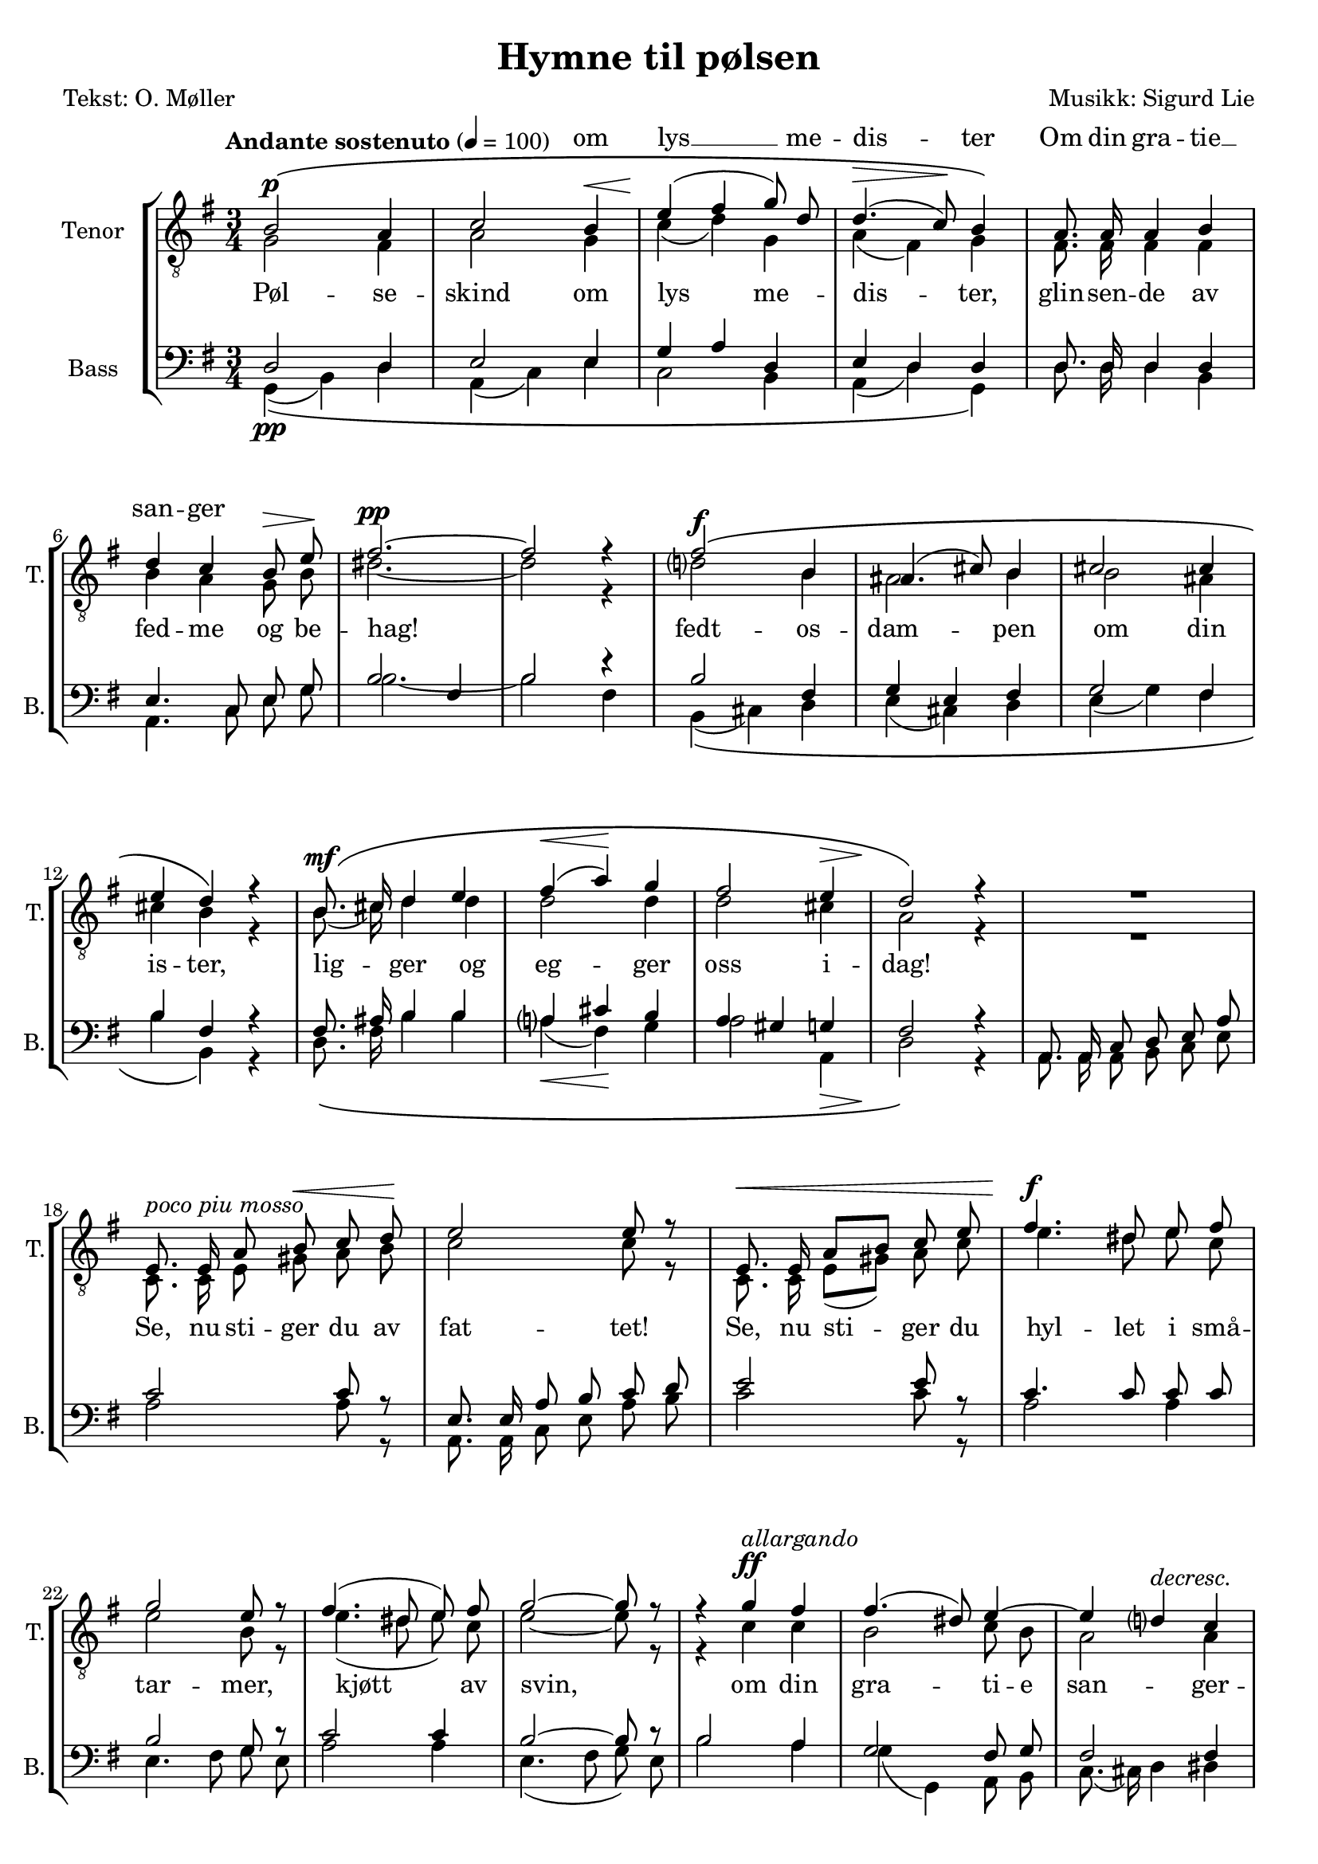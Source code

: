 \version "2.18.2"

\header {
  title = "Hymne til pølsen"
  poet = "Tekst: O. Møller"
  composer = "Musikk: Sigurd Lie"
  tagline = ""
}

#(set-global-staff-size 19.0750126457)
#(set-default-paper-size "a4")
\paper {
  % paper-width = 21.0\cm
  % paper-height = 29.7\cm
  % top-margin = 1.0\cm
  % bottom-margin = 2.0\cm
  % left-margin = 1.0\cm
  % right-margin = 1.0\cm
}
\layout {
  \context { \Score
  % skipBars = ##t
  % autoBeaming = ##f
}
	}

lyricFirstTenor = \lyricmode {
  \skip 4
  \skip 4
  \skip 4
  om lys __ me -- dis -- ter
  Om din gra -- tie __ 
  san -- ger 
}

lyricSecondTenor = \lyricmode {
  Pøl -- se -- skind om lys me -- dis -- ter,
  glin -- sen -- de av fed -- me og be -- hag!

  % Med
  fedt -- os -- dam -- pen om din is -- ter,
  lig -- ger og eg -- ger oss i -- dag!

  Se, nu sti -- ger du av fat -- tet!
  Se, nu sti -- ger du
  hyl -- let i små -- tar -- mer, kjøtt av svin,
  om din gra -- ti -- e san -- ger -- pra -- tet!
  o -- ver dig all kvis -- tens brøl og hvin!

  Al -- le brø -- dre, lyst -- ne, plum -- pe!
  Bøi -- er Jer for hen -- de, hver i -- sær!

  Pøl -- se løft din rum -- pe!
  Pøl -- se løft din lil -- le rum -- pe!

  E -- ven -- ty -- rets mun -- tre slutt er nær!

  Pøl -- se -- skind om lys me -- dis -- ter,
  pøl -- se -- skind om lys me -- dis -- ter!

  Pøl -- se -- skind! Pøl -- se -- skind!
}

	PartPOneVoiceOne =  \relative b {
	  \autoBeamOff
	  \voiceOne
	  \clef "treble_8" \key g \major \time 3/4 | % 1
	  \tempo "Andante sostenuto" 4=100


	  \override PhrasingSlur.outside-staff-priority=#999

	  b2\(^\p a4 | % 2
	  c2 b4^\< | % 3
	  e4(\! fis4 g8) d8 | % 4
	  d4.(^\> c8)\! b4\) | % 5
	  a8. a16 a4 b4 \break | % 6
	  d4 c4 b8^\> e8\! | % 7
	  fis2.^\pp ~ | % 8
	  fis2 r4 | % 9
	  fis2\(^\f b,4 | \barNumberCheck #10
	  ais4.( cis8) b4 | % 11
	  cis2 cis4 \break | % 12
	  e4 d4\) r4 | % 13
	  b8.\(^\mf cis16 d4 e4 | % 14
	  fis4(^\< a4)\! g4 | % 15
	  fis2 e4^\> | % 16
	  d2\!\) r4 | % 17
	  R2. \break | % 18

	  e,8.^\markup { \italic { poco piu mosso } } e16 a8 b8^\< c8 d8\! | % 19
	  e2 e8 r8 | \barNumberCheck #20
	  e,8.^\< e16 a8[ b8] c8 e8 | % 21
	  fis4.^\f dis8 e8 fis8 \break | % 22
	  g2 e8 r8 | % 23
	  fis4.( dis8 e8) fis8 | % 24
	  g2 ~ g8 r8 | % 25
	  r4 g4^\ff^\markup { \italic { allargando } } fis4 | % 26
	  fis4.( dis8) e4 ~ | % 27
	  e4 d4^\markup { \italic { decresc. } } c4 \pageBreak | % 28
	  c4^\> b4\! r4 | % 29
	  a8.^\p\( a16 a4 b4 | \barNumberCheck #30
	  c4(^\< d4) e4\! | % 31
	  a2^\> g4 | % 32
	  fis2\! ~ fis8\) r8 | % 33
	  fis2\(^\p^\markup { \italic { a tempo } } fis4 \break | % 34
	  e2 fis4 | % 35
	  d2 b4 | % 36
	  g4 c4\) r4 | % 37
	  b8.\( g16 g4 e'4 | % 38
	  d4(^\< fis4) g4\! | % 39
	  c,2 b4 \break | \barNumberCheck #40
	  a2^\> ~ a8\!\) r8 | % 41
	  R2. | % 42
	  R2. | % 43
	  R2. | % 44
	  g'4.(^\f fis8) fis8 e8 | % 45
	  a4^\ff d,4 g4 \break  | % 46
	  fis8. b,16 b4 e4 | % 47
	  c4( d4 b4)^\> | % 48
	  a2.\! | % 49
	  c8.^\< c16 b4 g4\! | \barNumberCheck #50
	  e'4 d4 c4 | % 51
	  b2^\> a4\! \break | % 52
	  g2 r4 | % 53
	  b2^\p\( b4 | % 54
	  d4.(^\< e8) d4\! | % 55
	  g2 g4 | % 56
	  c,2 b4\) | % 57
	  e2\( e4 | % 58
	  a,4.( b8) a4 \break | % 59
	  d2 d4 | \barNumberCheck #60
	  g,2( a4^\>) | % 61
	  b2 ~ b8\!\) r8 | % 62
	  b8.^\markup { \italic { piu \concat { \dynamic { p } } } } b16 b4 ~ b8 r8 | % 63
	  b2^\pp b4 | % 64
	  b2.^\fermata \bar "|."
	}

	PartPTwoVoiceOne =  \relative g {
	  \autoBeamOff
	  \voiceTwo
	  \clef "treble_8" \key g \major \time 3/4
	  g2 fis4 | % 2
	  a2 g4 | % 3
	  c4( d4) g,4 | % 4
	  a4( fis4) g4 | % 5
	  fis8. fis16 fis4 fis4 | % 6
	  b4 a4 g8 b8 | % 7
	  dis2. ~ | % 8
	  dis2 r4 | % 9
	  d2 b4 | \barNumberCheck #10
	  ais2 b4 | % 11
	  b2 ais4 | % 12
	  cis4 b4 r4 | % 13
	  b8.( cis16) d4 d4 | % 14
	  d2 d4 | % 15
	  d2 cis4 | % 16
	  a2 r4 | % 17
	  R2. | % 18
	  c,8. c16 e8 gis8 a8 b8 | % 19
	  c2 c8 r8 | \barNumberCheck #20
	  c,8. c16 e8[( gis8)] a8 c8 | % 21
	  e4. dis8 e8 c8 | % 22
	  e2 b8 r8 | % 23
	  e4.( dis8 e8) c8 | % 24
	  e2 ~ e8 r8 | % 25
	  r4 c4 c4 | % 26
	  b2 c8 b8 | % 27
	  a2 a4 | % 28
	  a4 g4 r4 | % 29
	  g8. g16 g4 gis4 | \barNumberCheck #30
	  a4( b4) c4 | % 31
	  c2 c4 | % 32
	  c2 ~ c8 r8 | % 33
	  b4( c4) d4 | % 34
	  d4( c4) c4 | % 35
	  b2 fis4 | % 36
	  g4 a4 r4 | % 37
	  fis8. g16 g4 a4 | % 38
	  d4( c4) b4 | % 39
	  a2 g4 | \barNumberCheck #40
	  fis2 ~ fis8 r8 | % 41
	  R2. | % 42
	  b2 b4 | % 43
	  b2 d4 | % 44
	  d4( cis4) b8[( cis8)] | % 45
	  e8.([ cis16] d4) e4 | % 46
	  cis8. b16 b4 b4 | % 47
	  a4( fis4 e4 | % 48
	  g4 e4) fis4 | % 49
	  a8. a16 fis4 g4 | \barNumberCheck #50
	  a4( b4) a4 | % 51
	  g2 fis4 | % 52
	  d2 r4 | % 53
	  g2 g4 | % 54
	  a2 b4 | % 55
	  d4.( b8) c4 | % 56
	  a4( fis4) g4 | % 57
	  <g bes>2 <g bes>4 | % 58
	  fis2 fis4 | % 59
	  <f aes>2 <f aes>4 | \barNumberCheck #60
	  <e g>2( <es g>4) | % 61
	  <d g>2 ~ <d g>4 | % 62
	  g8. g16 g4 ~ g8 r8 | % 63
	  g2 g4 | % 64
	  g2. \bar "|."
	}

	PartPThreeVoiceOne =  \relative d {
	  \autoBeamOff
	  \voiceOne
	  \clef "bass" \key g \major \time 3/4 d2 d4 | % 2
	  e2 e4 | % 3
	  g4 a4 d,4 | % 4
	  e4 d4 d4 | % 5
	  d8. d16 d4 d4 | % 6
	  e4. c8 e8 g8 | % 7
	  b2 fis4 | % 8
	  b2 r4 | % 9
	  b2 fis4 | \barNumberCheck #10
	  g4 e4 fis4 | % 11
	  g2 fis4 | % 12
	  b4 fis4 r4 | % 13
	  fis8. ais16 b4 b4 | % 14
	  a4 cis4 b4 | % 15
	  a4 gis4 g4 | % 16
	  fis2 r4 | % 17
	  a,8. a16 c8 d8 e8 a8 | % 18
	  c2 c8 r8 | % 19
	  e,8. e16 a8 b8 c8 d8 | \barNumberCheck #20
	  e2 e8 r8 | % 21
	  c4. c8 c8 c8 | % 22
	  b2 g8 r8 | % 23
	  c2 c4 | % 24
	  b2 ~ b8 r8 | % 25
	  b2 a4 | % 26
	  g2 fis8 g8 | % 27
	  fis2 fis4 | % 28
	  fis4 g4 r4 | % 29
	  e8. e16 e4 d4 | \barNumberCheck #30
	  c4 e4 a4 | % 31
	  a2 a4 | % 32
	  a2 ~ a8 r8 | % 33
	  d,2 g4 | % 34
	  g2 a4 | % 35
	  fis2 d4 | % 36
	  e4 e4 r4 | % 37
	  d8. e16 e4 fis4 | % 38
	  g4 d4 g4 | % 39
	  d2 d4 | \barNumberCheck #40
	  d2 ~ d8 r8 | % 41
	  b'2 a4 | % 42
	  g4. a8 g8. fis16 | % 43
	  e8.[ fis16 g8 a8] b8 d,8 | % 44
	  e4. a8 a4 | % 45
	  a4 b4 g4 | % 46
	  a8. g16 g4 e4 | % 47
	  a4 d,4 e4 | % 48
	  g4 e4 fis4 | % 49
	  e8. e16 d4 e4 | \barNumberCheck #50
	  fis4 g4 e4 | % 51
	  d2 d4 | % 52
	  b2 r4 | % 53
	  d2 d4 | % 54
	  f2 f4 | % 55
	  e2 e4 | % 56
	  es2 d4 | % 57
	  cis2 cis4 | % 58
	  c2 c4 | % 59
	  b4. c8 b4 | \barNumberCheck #60
	  c2 es4 | % 61
	  d2 ~ d8 r8 | % 62
	  d8. d16 d4 ~ d8 r8 | % 63
	  d2 d4 | % 64
	  d2. \bar "|."
	}

	PartPFourVoiceOne =  \relative g, {
	  \autoBeamOff
	  \voiceTwo
	  \clef "bass" \key g \major \time 3/4
	  \override PhrasingSlur.outside-staff-priority=#999
	  g4(\(\pp b4) d4 | % 2
	  a4( c4) e4 | % 3
	  c2 b4 | % 4
	  a4( d4) g,4\) | % 5
	  d'8. d16 d4 b4 | % 6
	  a4. c8 e8 g8 | % 7
	  b2. ~ | % 8
	  b2 fis4 | % 9
	  b,4(\( cis4) d4 | \barNumberCheck #10
	  e4( cis4) d4 | % 11
	  e4( g4) fis4 | % 12
	  b4 b,4\) r4 | % 13
	  d8.\( fis16 b4 b4 | % 14
	  a4(\< fis4)\! g4 | % 15
	  a2 a,4\> | % 16
	  d2\)\! r4 | % 17
	  a8. a16 a8 b8 c8 e8 | % 18
	  a2 a8 r8 | % 19
	  a,8. a16 c8 e8 a8 b8 | \barNumberCheck #20
	  c2 c8 r8 | % 21
	  a2 a4 | % 22
	  e4. fis8 g8 e8 | % 23
	  a2 a4 | % 24
	  e4.( fis8 g8) e8 | % 25
	  b'2 a4 | % 26
	  g4( g,4) a8 b8 | % 27
	  c8.( cis16) d4 dis4 | % 28
	  dis4 e4 r4 | % 29
	  c8.\( c16 c4 b4 | \barNumberCheck #30
	  a4( e'4) a8 g8 | % 31
	  fis2 e4 | % 32
	  d2 ~ d8\) r8 | % 33
	  g,4(\( a4) b4 | % 34
	  c4.( b8) a4 | % 35
	  b4( c4) d4 | % 36
	  e4 a,4\) r4 | % 37
	  b8.\( e16 e4 c4 | % 38
	  b4( a4) g4 | % 39
	  fis2 g8 b8 | \barNumberCheck #40
	  d2 ~ d8\) r8 | % 41
	  b'2 a4 | % 42
	  g4.( fis8 e8.) d16 | % 43
	  cis2 b4 | % 44
	  a4.( a'8) g4 | % 45
	  fis4( b4) e,4 | % 46
	  fis8. g16 g8[ g,8] gis4 | % 47
	  a4( b4 c8[ cis8]) | % 48
	  d2. | % 49
	  a8. a16 b4 e4 | \barNumberCheck #50
	  c4( b4) c4 | % 51
	  d2 c4 | % 52
	  g2\( r4 | % 53
	  g2 g4 | % 54
	  g2 g4 | % 55
	  g2 g4\) | % 56
	  g2\( g4 | % 57
	  g2 g4 | % 58
	  g2 g4 | % 59
	  g2 g4 | \barNumberCheck #60
	  g2. | % 61
	  g2 ~ g8\) r8 | % 62
	  g8. g16 g4 ~ g8 r8 | % 63
	  g2 g4 | % 64
	  g2. \bar "|."
	}


	% The score definition
	\score {
	  \new StaffGroup <<
		\new Lyrics \with { alignAboveContext = "staff" } { }

		\new Lyrics = "firstTenor" \with {
		  % lyrics above a staff should have this override
		  \override VerticalAxisGroup.staff-affinity = #DOWN
		}
		\new Staff <<
		  \set Staff.instrumentName = "Tenor"
		  \set Staff.shortInstrumentName = "T."
		  \context Staff <<
			\accidentalStyle modern-voice-cautionary
			\new Voice = "PartPOneVoiceOne" { \PartPOneVoiceOne }
			\new Voice = "PartPTwoVoiceOne" { \PartPTwoVoiceOne }
			\context Lyrics = "firstTenor" { \lyricsto "PartPOneVoiceOne" \lyricFirstTenor }
			\new Lyrics { \lyricsto "PartPTwoVoiceOne" \lyricSecondTenor }
		  >>
		>>
		\new Staff <<
		  \set Staff.instrumentName = "Bass"
		  \set Staff.shortInstrumentName = "B."
		  \context Staff <<
			\accidentalStyle modern-voice-cautionary
			\context Voice = "PartPThreeVoiceOne" { \PartPThreeVoiceOne }
			\context Voice = "PartPFourVoiceOne" { \PartPFourVoiceOne }
		  >>
		>>
	  >>
	  \layout {}
	  \midi {}
	}
